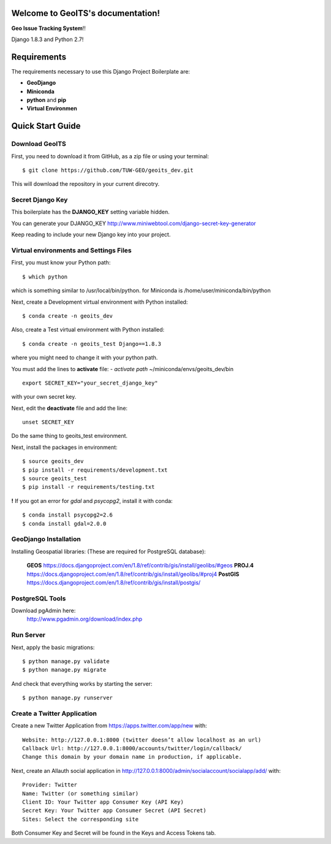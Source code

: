 Welcome to GeoITS's documentation!
======================================

**Geo Issue Tracking System**!!

Django 1.8.3 and Python 2.7!


Requirements
============

The requirements necessary to use this Django Project Boilerplate are:

- **GeoDjango**
- **Miniconda**
- **python** and **pip**
- **Virtual Environmen**


Quick Start Guide
=================

Download GeoITS
----------------------------------------------

First, you need to download it from GitHub, as a zip file or using your terminal::

    $ git clone https://github.com/TUW-GEO/geoits_dev.git

This will download the repository in your current direcotry.

Secret Django Key
-----------------

This boilerplate has the **DJANGO_KEY** setting variable hidden. 

You can generate your DJANGO_KEY http://www.miniwebtool.com/django-secret-key-generator

Keep reading to include your new Django key into your project.


Virtual environments and Settings Files
---------------------------------------

First, you must know your Python path::

    $ which python

which is something similar to /usr/local/bin/python.
for Miniconda is /home/user/miniconda/bin/python

Next, create a Development virtual environment with Python installed::

    $ conda create -n geoits_dev 

Also, create a Test virtual environment with Python installed::

    $ conda create -n geoits_test Django==1.8.3

where you might need to change it with your python path.

You must add the lines to **activate** file:
- *activate path* ~/miniconda/envs/geoits_dev/bin
::
    export SECRET_KEY="your_secret_django_key"

with your own secret key.

Next, edit the **deactivate** file and add the line::

    unset SECRET_KEY

Do the same thing to geoits_test environment.

Next, install the packages in environment::

    $ source geoits_dev
    $ pip install -r requirements/development.txt
    $ source geoits_test
    $ pip install -r requirements/testing.txt

**!** If you got an error for *gdal* and *psycopg2*, install it with conda::

    $ conda install psycopg2=2.6
    $ conda install gdal=2.0.0

GeoDjango Installation 
-----------------------
Installing Geospatial libraries: (These are required for PostgreSQL database):

    **GEOS** https://docs.djangoproject.com/en/1.8/ref/contrib/gis/install/geolibs/#geos
    **PROJ.4** https://docs.djangoproject.com/en/1.8/ref/contrib/gis/install/geolibs/#proj4
    **PostGIS** https://docs.djangoproject.com/en/1.8/ref/contrib/gis/install/postgis/

PostgreSQL Tools
----------------
Download pgAdmin here:
    http://www.pgadmin.org/download/index.php


Run Server
-----------
Next, apply the basic migrations::

    $ python manage.py validate
    $ python manage.py migrate

And check that everything works by starting the server::

    $ python manage.py runserver


Create a Twitter Application
-----------------------------

Create a new Twitter Application from https://apps.twitter.com/app/new with::

    Website: http://127.0.0.1:8000 (twitter doesn’t allow localhost as an url)
    Callback Url: http://127.0.0.1:8000/accounts/twitter/login/callback/
    Change this domain by your domain name in production, if applicable.

Next, create an Allauth social application in http://127.0.0.1:8000/admin/socialaccount/socialapp/add/ with::

    Provider: Twitter
    Name: Twitter (or something similar)
    Client ID: Your Twitter app Consumer Key (API Key)
    Secret Key: Your Twitter app Consumer Secret (API Secret)
    Sites: Select the corresponding site

Both Consumer Key and Secret will be found in the Keys and Access Tokens tab.
